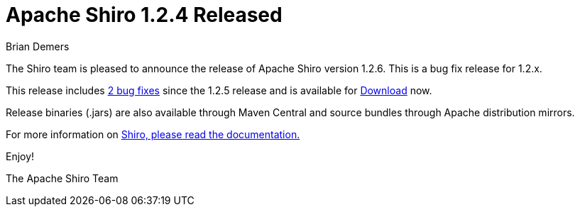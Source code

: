 = Apache Shiro 1.2.4 Released
Brian Demers
:jbake-date: 2016-07-05 00:00:00
:jbake-type: post
:jbake-status: published
:jbake-tags: blog
:idprefix:
:icons: font

The Shiro team is pleased to announce the release of Apache Shiro version 1.2.6.
This is a bug fix release for 1.2.x.

This release includes https://issues.apache.org/jira/secure/ReleaseNote.jspa?version=12335836&projectId=12310950[2 bug fixes] since the 1.2.5 release and is available for link:/download.html[Download] now.

Release binaries (.jars) are also available through Maven Central and source bundles through Apache distribution mirrors.

For more information on https://shiro.apache.org/documentation.html[Shiro, please read the
documentation.]

Enjoy!

The Apache Shiro Team
